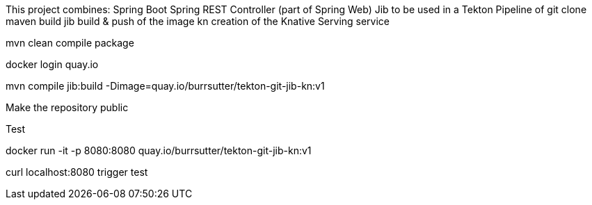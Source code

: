 
This project combines:
Spring Boot
Spring REST Controller (part of Spring Web)
Jib
to be used in a Tekton Pipeline of 
git clone
maven build
jib build & push of the image
kn creation of the Knative Serving service

mvn clean compile package

docker login quay.io

mvn compile jib:build -Dimage=quay.io/burrsutter/tekton-git-jib-kn:v1

Make the repository public

Test

docker run -it -p 8080:8080 quay.io/burrsutter/tekton-git-jib-kn:v1

curl localhost:8080
trigger test

